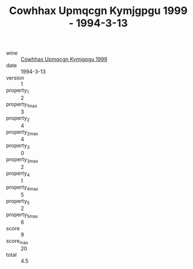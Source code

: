 :PROPERTIES:
:ID:                     f0256440-b524-4c23-9b4f-6c8d97afd913
:END:
#+TITLE: Cowhhax Upmqcgn Kymjgpgu 1999 - 1994-3-13

- wine :: [[id:61b2c2dc-33e6-4046-9680-ad1e23a9fddb][Cowhhax Upmqcgn Kymjgpgu 1999]]
- date :: 1994-3-13
- version :: 1
- property_1 :: 2
- property_1_max :: 3
- property_2 :: 4
- property_2_max :: 4
- property_3 :: 0
- property_3_max :: 2
- property_4 :: 1
- property_4_max :: 5
- property_5 :: 2
- property_5_max :: 6
- score :: 9
- score_max :: 20
- total :: 4.5


